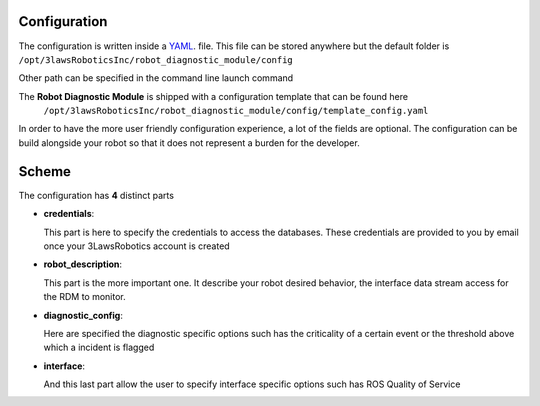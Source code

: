 Configuration
===============

The configuration is written inside a `YAML <https://yaml.org/>`_. file. This file can be stored anywhere but the default folder is
``/opt/3lawsRoboticsInc/robot_diagnostic_module/config``

Other path can be specified in the command line launch command

The **Robot Diagnostic Module** is shipped with a configuration template that can be found here
 ``/opt/3lawsRoboticsInc/robot_diagnostic_module/config/template_config.yaml``

In order to have the more user friendly configuration experience, a lot of the fields are optional.
The configuration can be build alongside your robot so that it does not represent a burden for the developer.

Scheme
======

The configuration has **4** distinct parts

- **credentials**:

  This part is here to specify the credentials to access the databases.
  These credentials are provided to you by email once your 3LawsRobotics account is created
- **robot_description**:

  This part is the more important one. It describe your robot desired behavior,
  the interface data stream access for the RDM to monitor.
- **diagnostic_config**:

  Here are specified the diagnostic specific options such has the criticality of a certain event or the threshold above which a incident is flagged
- **interface**:

  And this last part allow the user to specify interface specific options such has ROS Quality of Service


